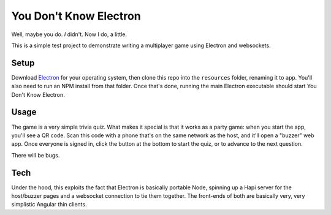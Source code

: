 You Don't Know Electron
=======================

Well, maybe you do. *I* didn't. Now I do, a little.

This is a simple test project to demonstrate writing a multiplayer game using Electron and websockets.

Setup
-----

Download `Electron <https://github.com/atom/electron>`_ for your operating system, then clone this repo into the ``resources`` folder, renaming it to ``app``. You'll also need to run an NPM install from that folder. Once that's done, running the main Electron executable should start You Don't Know Electron.

Usage
-----

The game is a very simple trivia quiz. What makes it special is that it works as a party game: when you start the app, you'll see a QR code. Scan this code with a phone that's on the same network as the host, and it'll open a "buzzer" web app. Once everyone is signed in, click the button at the bottom to start the quiz, or to advance to the next question.

There will be bugs.

Tech
----

Under the hood, this exploits the fact that Electron is basically portable Node, spinning up a Hapi server for the host/buzzer pages and a websocket connection to tie them together. The front-ends of both are basically very, very simplistic Angular thin clients.
